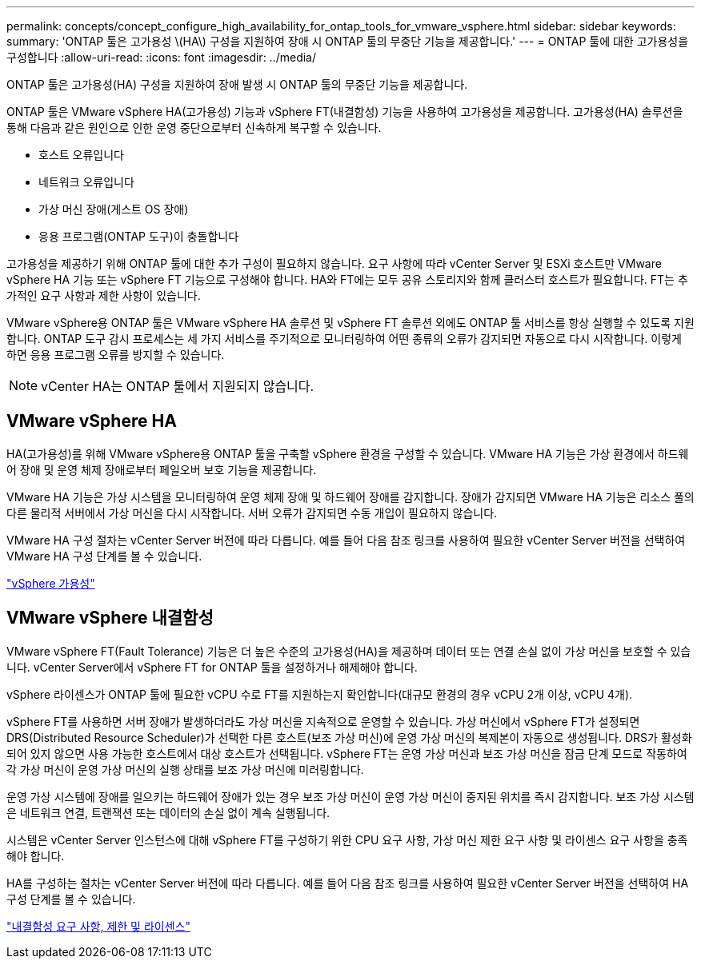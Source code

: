 ---
permalink: concepts/concept_configure_high_availability_for_ontap_tools_for_vmware_vsphere.html 
sidebar: sidebar 
keywords:  
summary: 'ONTAP 툴은 고가용성 \(HA\) 구성을 지원하여 장애 시 ONTAP 툴의 무중단 기능을 제공합니다.' 
---
= ONTAP 툴에 대한 고가용성을 구성합니다
:allow-uri-read: 
:icons: font
:imagesdir: ../media/


[role="lead"]
ONTAP 툴은 고가용성(HA) 구성을 지원하여 장애 발생 시 ONTAP 툴의 무중단 기능을 제공합니다.

ONTAP 툴은 VMware vSphere HA(고가용성) 기능과 vSphere FT(내결함성) 기능을 사용하여 고가용성을 제공합니다. 고가용성(HA) 솔루션을 통해 다음과 같은 원인으로 인한 운영 중단으로부터 신속하게 복구할 수 있습니다.

* 호스트 오류입니다
* 네트워크 오류입니다
* 가상 머신 장애(게스트 OS 장애)
* 응용 프로그램(ONTAP 도구)이 충돌합니다


고가용성을 제공하기 위해 ONTAP 툴에 대한 추가 구성이 필요하지 않습니다. 요구 사항에 따라 vCenter Server 및 ESXi 호스트만 VMware vSphere HA 기능 또는 vSphere FT 기능으로 구성해야 합니다. HA와 FT에는 모두 공유 스토리지와 함께 클러스터 호스트가 필요합니다. FT는 추가적인 요구 사항과 제한 사항이 있습니다.

VMware vSphere용 ONTAP 툴은 VMware vSphere HA 솔루션 및 vSphere FT 솔루션 외에도 ONTAP 툴 서비스를 항상 실행할 수 있도록 지원합니다. ONTAP 도구 감시 프로세스는 세 가지 서비스를 주기적으로 모니터링하여 어떤 종류의 오류가 감지되면 자동으로 다시 시작합니다. 이렇게 하면 응용 프로그램 오류를 방지할 수 있습니다.


NOTE: vCenter HA는 ONTAP 툴에서 지원되지 않습니다.



== VMware vSphere HA

HA(고가용성)를 위해 VMware vSphere용 ONTAP 툴을 구축할 vSphere 환경을 구성할 수 있습니다. VMware HA 기능은 가상 환경에서 하드웨어 장애 및 운영 체제 장애로부터 페일오버 보호 기능을 제공합니다.

VMware HA 기능은 가상 시스템을 모니터링하여 운영 체제 장애 및 하드웨어 장애를 감지합니다. 장애가 감지되면 VMware HA 기능은 리소스 풀의 다른 물리적 서버에서 가상 머신을 다시 시작합니다. 서버 오류가 감지되면 수동 개입이 필요하지 않습니다.

VMware HA 구성 절차는 vCenter Server 버전에 따라 다릅니다. 예를 들어 다음 참조 링크를 사용하여 필요한 vCenter Server 버전을 선택하여 VMware HA 구성 단계를 볼 수 있습니다.

https://techdocs.broadcom.com/us/en/vmware-cis/vsphere/vsphere/8-0/vsphere-availability.html["vSphere 가용성"]



== VMware vSphere 내결함성

VMware vSphere FT(Fault Tolerance) 기능은 더 높은 수준의 고가용성(HA)을 제공하며 데이터 또는 연결 손실 없이 가상 머신을 보호할 수 있습니다. vCenter Server에서 vSphere FT for ONTAP 툴을 설정하거나 해제해야 합니다.

vSphere 라이센스가 ONTAP 툴에 필요한 vCPU 수로 FT를 지원하는지 확인합니다(대규모 환경의 경우 vCPU 2개 이상, vCPU 4개).

vSphere FT를 사용하면 서버 장애가 발생하더라도 가상 머신을 지속적으로 운영할 수 있습니다. 가상 머신에서 vSphere FT가 설정되면 DRS(Distributed Resource Scheduler)가 선택한 다른 호스트(보조 가상 머신)에 운영 가상 머신의 복제본이 자동으로 생성됩니다. DRS가 활성화되어 있지 않으면 사용 가능한 호스트에서 대상 호스트가 선택됩니다. vSphere FT는 운영 가상 머신과 보조 가상 머신을 잠금 단계 모드로 작동하여 각 가상 머신이 운영 가상 머신의 실행 상태를 보조 가상 머신에 미러링합니다.

운영 가상 시스템에 장애를 일으키는 하드웨어 장애가 있는 경우 보조 가상 머신이 운영 가상 머신이 중지된 위치를 즉시 감지합니다. 보조 가상 시스템은 네트워크 연결, 트랜잭션 또는 데이터의 손실 없이 계속 실행됩니다.

시스템은 vCenter Server 인스턴스에 대해 vSphere FT를 구성하기 위한 CPU 요구 사항, 가상 머신 제한 요구 사항 및 라이센스 요구 사항을 충족해야 합니다.

HA를 구성하는 절차는 vCenter Server 버전에 따라 다릅니다. 예를 들어 다음 참조 링크를 사용하여 필요한 vCenter Server 버전을 선택하여 HA 구성 단계를 볼 수 있습니다.

https://techdocs.broadcom.com/us/en/vmware-cis/vsphere/vsphere/6-5/vsphere-availability.html["내결함성 요구 사항, 제한 및 라이센스"]
